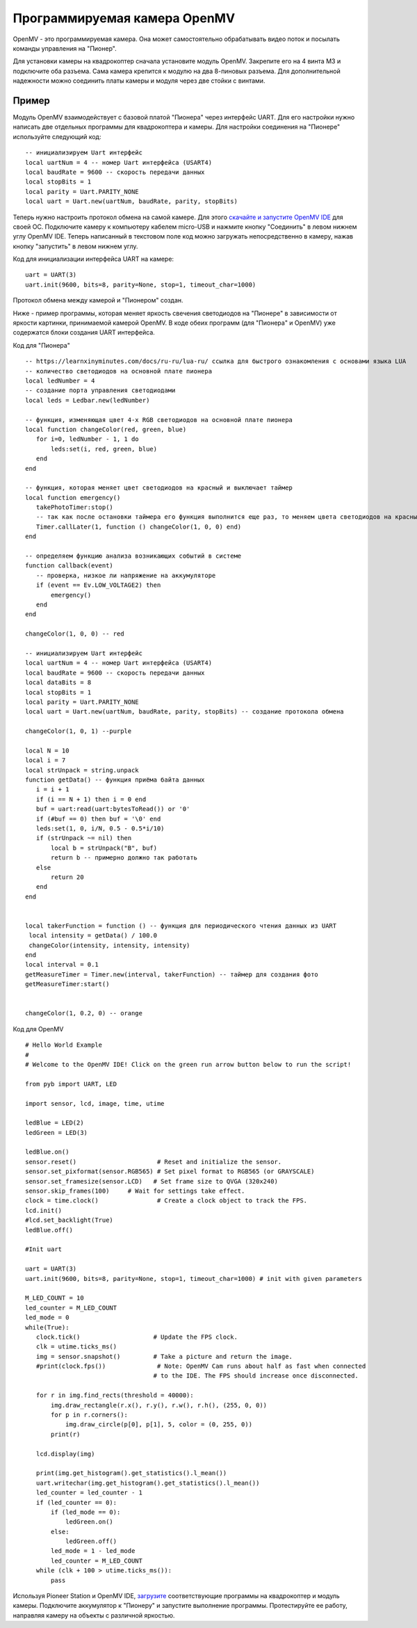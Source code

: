 Программируемая камера OpenMV
=============================

.. image:: /_static/images/openmv_module.png
	:align: center

OpenMV - это программируемая камера. Она может самостоятельно обрабатывать видео поток и посылать команды управления на "Пионер".

Для установки камеры на квадрокоптер сначала установите модуль OpenMV. Закрепите его на 4 винта М3 и подключите оба разъема. Сама камера крепится к модулю на два 8-пиновых разъема. Для дополнительной надежности можно соединить платы камеры и модуля через две стойки с винтами.

Пример
----------

Модуль OpenMV взаимодействует с базовой платой "Пионера" через интерфейс UART. Для его настройки нужно написать две отдельных программы для квадрокоптера и камеры.
Для настройки соединения на "Пионере" используйте следующий код:

::

  -- инициализируем Uart интерфейс
  local uartNum = 4 -- номер Uart интерфейса (USART4)
  local baudRate = 9600 -- скорость передачи данных
  local stopBits = 1
  local parity = Uart.PARITY_NONE
  local uart = Uart.new(uartNum, baudRate, parity, stopBits)    


Теперь нужно настроить протокол обмена на самой камере. Для этого `скачайте и запустите OpenMV IDE`_ для своей ОС. Подключите камеру к компьютеру кабелем micro-USB и нажмите кнопку "Соединить" в левом нижнем углу OpenMV IDE. Теперь написанный в текстовом поле код можно загружать непосредственно в камеру, нажав кнопку "запустить" в левом нижнем углу.

Код для инициализации интерфейса  UART на камере:

.. _скачайте и запустите OpenMV IDE: https://github.com/openmv/openmv-ide/releases/

::

 uart = UART(3)
 uart.init(9600, bits=8, parity=None, stop=1, timeout_char=1000)


Протокол обмена между камерой и "Пионером" создан.

Ниже - пример программы, которая меняет яркость свечения светодиодов на "Пионере" в зависимости от яркости картинки, принимаемой камерой OpenMV. 
В коде обеих программ (для "Пионера" и OpenMV) уже содержатся блоки создания UART интерфейса.

Код для "Пионера"

::

 -- https://learnxinyminutes.com/docs/ru-ru/lua-ru/ ссылка для быстрого ознакомления с основами языка LUA
 -- количество светодиодов на основной плате пионера
 local ledNumber = 4
 -- создание порта управления светодиодами
 local leds = Ledbar.new(ledNumber)

 -- функция, изменяющая цвет 4-х RGB светодиодов на основной плате пионера
 local function changeColor(red, green, blue)
    for i=0, ledNumber - 1, 1 do
        leds:set(i, red, green, blue)
    end
 end

 -- функция, которая меняет цвет светодиодов на красный и выключает таймер
 local function emergency()
    takePhotoTimer:stop()
    -- так как после остановки таймера его функция выполнится еще раз, то меняем цвета светодиодов на красный через секунду
    Timer.callLater(1, function () changeColor(1, 0, 0) end)
 end

 -- определяем функцию анализа возникающих событий в системе
 function callback(event)
    -- проверка, низкое ли напряжение на аккумуляторе
    if (event == Ev.LOW_VOLTAGE2) then
        emergency()
    end
 end

 changeColor(1, 0, 0) -- red

 -- инициализируем Uart интерфейс
 local uartNum = 4 -- номер Uart интерфейса (USART4)
 local baudRate = 9600 -- скорость передачи данных
 local dataBits = 8
 local stopBits = 1
 local parity = Uart.PARITY_NONE
 local uart = Uart.new(uartNum, baudRate, parity, stopBits) -- создание протокола обмена

 changeColor(1, 0, 1) --purple

 local N = 10
 local i = 7
 local strUnpack = string.unpack
 function getData() -- функция приёма байта данных
    i = i + 1
    if (i == N + 1) then i = 0 end
    buf = uart:read(uart:bytesToRead()) or '0'
    if (#buf == 0) then buf = '\0' end
    leds:set(1, 0, i/N, 0.5 - 0.5*i/10)
    if (strUnpack ~= nil) then
        local b = strUnpack("B", buf)
        return b -- примерно должно так работать
    else
        return 20
    end
 end


 local takerFunction = function () -- функция для периодического чтения данных из UART
  local intensity = getData() / 100.0
  changeColor(intensity, intensity, intensity)
 end
 local interval = 0.1
 getMeasureTimer = Timer.new(interval, takerFunction) -- таймер для создания фото
 getMeasureTimer:start()


 changeColor(1, 0.2, 0) -- orange


Код для OpenMV

::

 # Hello World Example
 #
 # Welcome to the OpenMV IDE! Click on the green run arrow button below to run the script!
 
 from pyb import UART, LED

 import sensor, lcd, image, time, utime

 ledBlue = LED(2)
 ledGreen = LED(3)

 ledBlue.on()
 sensor.reset()                      # Reset and initialize the sensor.
 sensor.set_pixformat(sensor.RGB565) # Set pixel format to RGB565 (or GRAYSCALE)
 sensor.set_framesize(sensor.LCD)   # Set frame size to QVGA (320x240)
 sensor.skip_frames(100)     # Wait for settings take effect.
 clock = time.clock()                # Create a clock object to track the FPS.
 lcd.init()
 #lcd.set_backlight(True)
 ledBlue.off()

 #Init uart

 uart = UART(3)
 uart.init(9600, bits=8, parity=None, stop=1, timeout_char=1000) # init with given parameters

 M_LED_COUNT = 10
 led_counter = M_LED_COUNT
 led_mode = 0
 while(True):
    clock.tick()                    # Update the FPS clock.
    clk = utime.ticks_ms()
    img = sensor.snapshot()         # Take a picture and return the image.
    #print(clock.fps())              # Note: OpenMV Cam runs about half as fast when connected
                                    # to the IDE. The FPS should increase once disconnected.

    for r in img.find_rects(threshold = 40000):
        img.draw_rectangle(r.x(), r.y(), r.w(), r.h(), (255, 0, 0))
        for p in r.corners():
            img.draw_circle(p[0], p[1], 5, color = (0, 255, 0))
        print(r)

    lcd.display(img)

    print(img.get_histogram().get_statistics().l_mean())
    uart.writechar(img.get_histogram().get_statistics().l_mean())
    led_counter = led_counter - 1
    if (led_counter == 0):
        if (led_mode == 0):
            ledGreen.on()
        else:
            ledGreen.off()
        led_mode = 1 - led_mode
        led_counter = M_LED_COUNT
    while (clk + 100 > utime.ticks_ms()):
        pass


Используя Pioneer Station и OpenMV IDE, `загрузите`_ соответствующие программы на квадрокоптер и модуль камеры. Подключите аккумулятор к "Пионеру" и запустите выполнение программы. Протестируйте ее работу, направляя камеру на объекты с различной яркостью.

.. _загрузите: ../programming/pioneer_station/pioneer_station_upload.html





